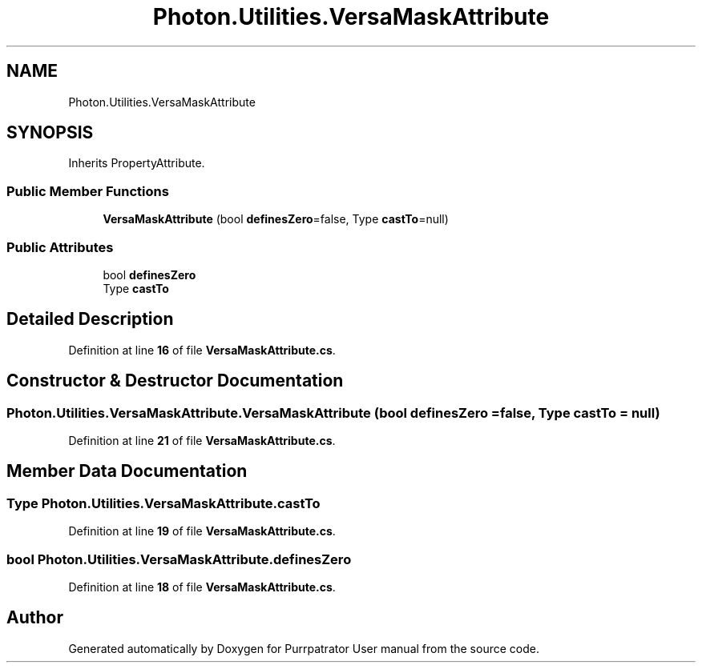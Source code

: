 .TH "Photon.Utilities.VersaMaskAttribute" 3 "Mon Apr 18 2022" "Purrpatrator User manual" \" -*- nroff -*-
.ad l
.nh
.SH NAME
Photon.Utilities.VersaMaskAttribute
.SH SYNOPSIS
.br
.PP
.PP
Inherits PropertyAttribute\&.
.SS "Public Member Functions"

.in +1c
.ti -1c
.RI "\fBVersaMaskAttribute\fP (bool \fBdefinesZero\fP=false, Type \fBcastTo\fP=null)"
.br
.in -1c
.SS "Public Attributes"

.in +1c
.ti -1c
.RI "bool \fBdefinesZero\fP"
.br
.ti -1c
.RI "Type \fBcastTo\fP"
.br
.in -1c
.SH "Detailed Description"
.PP 
Definition at line \fB16\fP of file \fBVersaMaskAttribute\&.cs\fP\&.
.SH "Constructor & Destructor Documentation"
.PP 
.SS "Photon\&.Utilities\&.VersaMaskAttribute\&.VersaMaskAttribute (bool definesZero = \fCfalse\fP, Type castTo = \fCnull\fP)"

.PP
Definition at line \fB21\fP of file \fBVersaMaskAttribute\&.cs\fP\&.
.SH "Member Data Documentation"
.PP 
.SS "Type Photon\&.Utilities\&.VersaMaskAttribute\&.castTo"

.PP
Definition at line \fB19\fP of file \fBVersaMaskAttribute\&.cs\fP\&.
.SS "bool Photon\&.Utilities\&.VersaMaskAttribute\&.definesZero"

.PP
Definition at line \fB18\fP of file \fBVersaMaskAttribute\&.cs\fP\&.

.SH "Author"
.PP 
Generated automatically by Doxygen for Purrpatrator User manual from the source code\&.
